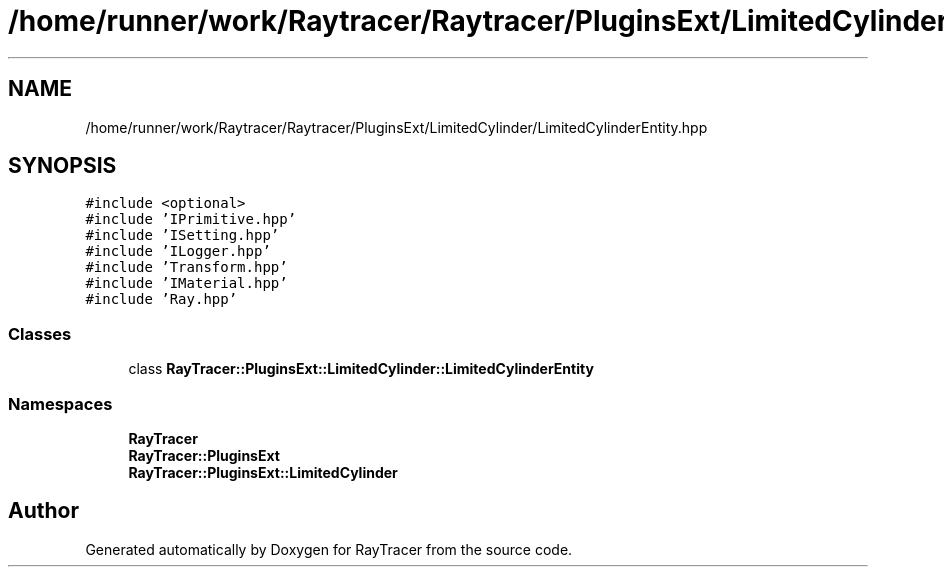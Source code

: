 .TH "/home/runner/work/Raytracer/Raytracer/PluginsExt/LimitedCylinder/LimitedCylinderEntity.hpp" 1 "Fri May 26 2023" "RayTracer" \" -*- nroff -*-
.ad l
.nh
.SH NAME
/home/runner/work/Raytracer/Raytracer/PluginsExt/LimitedCylinder/LimitedCylinderEntity.hpp
.SH SYNOPSIS
.br
.PP
\fC#include <optional>\fP
.br
\fC#include 'IPrimitive\&.hpp'\fP
.br
\fC#include 'ISetting\&.hpp'\fP
.br
\fC#include 'ILogger\&.hpp'\fP
.br
\fC#include 'Transform\&.hpp'\fP
.br
\fC#include 'IMaterial\&.hpp'\fP
.br
\fC#include 'Ray\&.hpp'\fP
.br

.SS "Classes"

.in +1c
.ti -1c
.RI "class \fBRayTracer::PluginsExt::LimitedCylinder::LimitedCylinderEntity\fP"
.br
.in -1c
.SS "Namespaces"

.in +1c
.ti -1c
.RI " \fBRayTracer\fP"
.br
.ti -1c
.RI " \fBRayTracer::PluginsExt\fP"
.br
.ti -1c
.RI " \fBRayTracer::PluginsExt::LimitedCylinder\fP"
.br
.in -1c
.SH "Author"
.PP 
Generated automatically by Doxygen for RayTracer from the source code\&.
